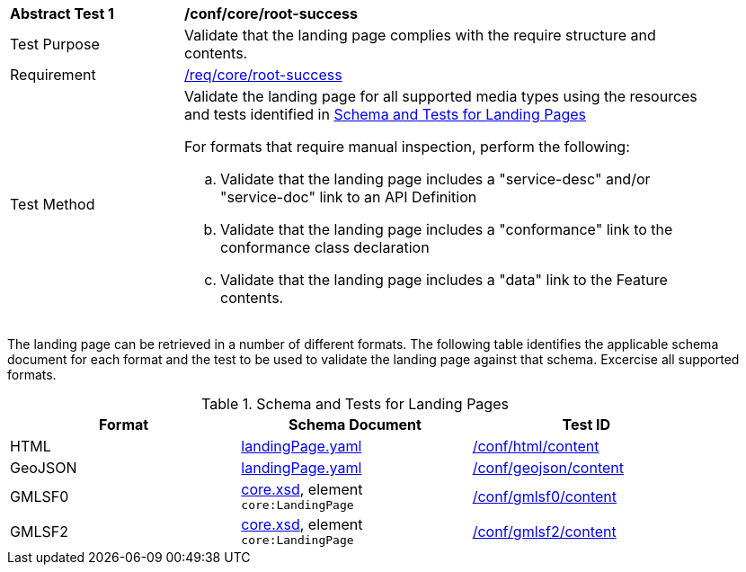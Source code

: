 [[ats_core_root-success]]
[width="90%",cols="2,6a"]
|===
^|*Abstract Test {counter:ats-id}* |*/conf/core/root-success*
^|Test Purpose |Validate that the landing page complies with the require structure and contents.
^|Requirement |<<req_core_root-success,/req/core/root-success>>
^|Test Method |Validate the landing page for all supported media types using the resources and tests identified in <<landing-page-schema>>

For formats that require manual inspection, perform the following:

.. Validate that the landing page includes a "service-desc" and/or "service-doc" link to an API Definition

.. Validate that the landing page includes a "conformance" link to the conformance class declaration

.. Validate that the landing page includes a "data" link to the Feature contents.
|===

The landing page can be retrieved in a number of different formats. The following table identifies the applicable schema document for each format and the test to be used to validate the landing page against that schema. Excercise all supported formats.

[[landing-page-schema]]
.Schema and Tests for Landing Pages
[width="90%",cols="3",options="header"]
|===
|Format |Schema Document |Test ID
|HTML |link:http://schemas.opengis.net/ogcapi/features/part1/1.0/openapi/schemas/landingPage.yaml[landingPage.yaml] |<<ats_html_content,/conf/html/content>>
|GeoJSON |link:http://schemas.opengis.net/ogcapi/features/part1/1.0/openapi/schemas/landingPage.yaml[landingPage.yaml] |<<ats_geojson_content,/conf/geojson/content>>
|GMLSF0 |link:http://schemas.opengis.net/ogcapi/features/part1/1.0/xml/core.xsd[core.xsd], element `core:LandingPage` |<<ats_gmlsf0_content,/conf/gmlsf0/content>>
|GMLSF2 |link:http://schemas.opengis.net/ogcapi/features/part1/1.0/xml/core.xsd[core.xsd], element `core:LandingPage` |<<ats_gmlsf2_content,/conf/gmlsf2/content>>
|===
